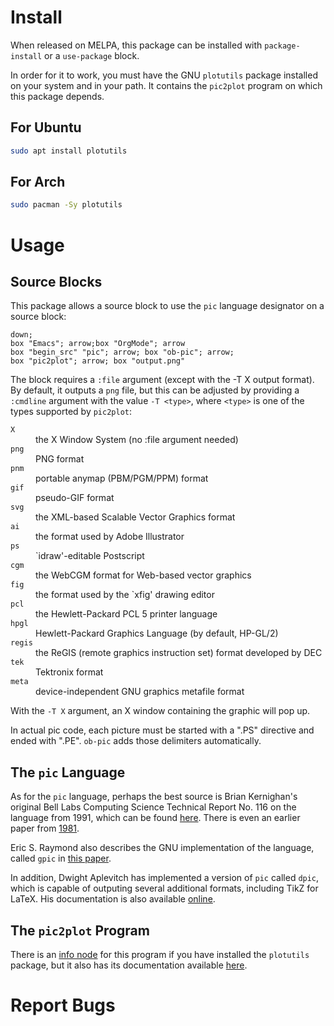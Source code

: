 * Install
When released on MELPA, this package can be installed with =package-install=
or a =use-package= block.

In order for it to work, you must have the GNU =plotutils= package installed
on your system and in your path.  It contains the =pic2plot= program on which
this package depends.

** For Ubuntu

#+begin_src sh
  sudo apt install plotutils
#+end_src

** For Arch

#+begin_src sh
  sudo pacman -Sy plotutils
#+end_src

* Usage
** Source Blocks
This package allows a source block to use the =pic= language designator on a
source block:

#+header: :file output.png
#+begin_src pic
down;
box "Emacs"; arrow;box "OrgMode"; arrow
box "begin_src" "pic"; arrow; box "ob-pic"; arrow;
box "pic2plot"; arrow; box "output.png"
#+end_src

#+RESULTS:
[[file:output.png]]

The block requires a =:file= argument (except with the -T X output format).
By default, it outputs a =png= file, but this can be adjusted by providing a
=:cmdline= argument with the value =-T <type>=, where =<type>= is one of the
types supported by =pic2plot=:

- =X= :: the X Window System (no :file argument needed)
- =png= :: PNG format
- =pnm= :: portable anymap (PBM/PGM/PPM) format
- =gif= :: pseudo-GIF format
- =svg= :: the XML-based Scalable Vector Graphics format
- =ai= :: the format used by Adobe Illustrator
- =ps= :: `idraw'-editable Postscript
- =cgm= :: the WebCGM format for Web-based vector graphics
- =fig= :: the format used by the `xfig' drawing editor
- =pcl= :: the Hewlett-Packard PCL 5 printer language
- =hpgl= :: Hewlett-Packard Graphics Language (by default, HP-GL/2)
- =regis= :: the ReGIS (remote graphics instruction set) format developed by
  DEC
- =tek= :: Tektronix format
- =meta= :: device-independent GNU graphics metafile format

With the =-T X= argument, an X window containing the graphic will pop up.

In actual pic code, each picture must be started with a ".PS" directive and
ended with ".PE".  =ob-pic= adds those delimiters automatically.

** The =pic= Language
As for the =pic= language, perhaps the best source is Brian Kernighan's
original Bell Labs Computing Science Technical Report No. 116 on the language
from 1991, which can be found [[https://pikchr.org/home/uv/pic.pdf][here]].  There is even an earlier paper from [[https://dl.acm.org/doi/pdf/10.1145/872730.806459][1981]].

Eric S. Raymond also describes the GNU implementation of the language,
called =gpic= in [[https://pikchr.org/home/uv/gpic.pdf][this paper]].

In addition, Dwight Aplevitch has implemented a version of =pic= called
=dpic=, which is capable of outputing several additional formats, including
TikZ for LaTeX.  His documentation is also available [[https://ece.uwaterloo.ca/~aplevich/dpic/dpic-doc.pdf][online]].

** The =pic2plot= Program
There is an [[info:plotutils#pic2plot Invocation][info node]] for this program if you have installed the =plotutils=
package, but it also has its documentation available [[https://www.gnu.org/software/plotutils/manual/en/html_node/pic2plot-Invocation.html][here]].

* Report Bugs
